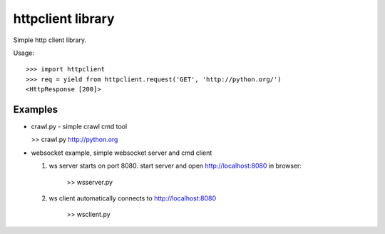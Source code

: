 httpclient library
==================

Simple http client library.

Usage::

      >>> import httpclient
      >>> req = yield from httpclient.request('GET', 'http://python.org/')
      <HttpResponse [200]>


Examples
--------

* crawl.py - simple crawl cmd tool

  >> crawl.py http://python.org


* websocket example, simple websocket server and cmd client

  1. ws server starts on port 8080. start server and open http://localhost:8080 in browser:

      >> wsserver.py

  2. ws client automatically connects to http://localhost:8080

      >> wsclient.py
